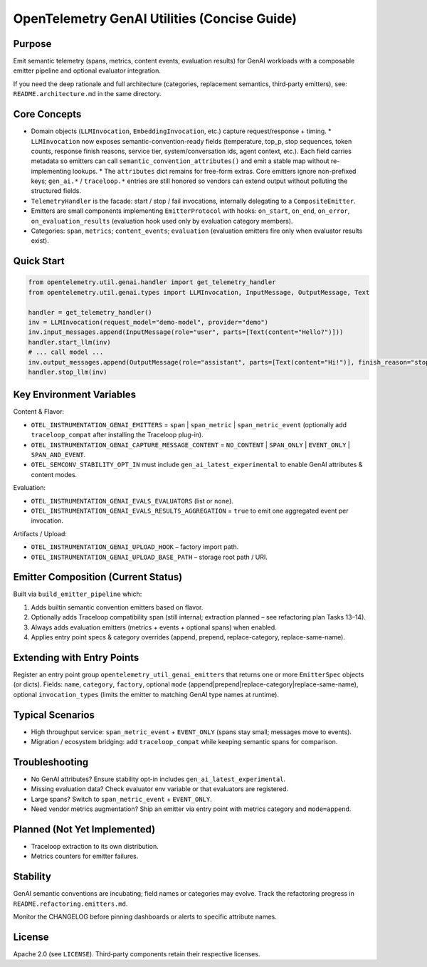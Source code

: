 OpenTelemetry GenAI Utilities (Concise Guide)
=============================================

Purpose
-------
Emit semantic telemetry (spans, metrics, content events, evaluation results) for GenAI workloads with a composable emitter pipeline and optional evaluator integration.

If you need the deep rationale and full architecture (categories, replacement semantics, third‑party emitters), see: ``README.architecture.md`` in the same directory.

Core Concepts
-------------
* Domain objects (``LLMInvocation``, ``EmbeddingInvocation``, etc.) capture request/response + timing.
  * ``LLMInvocation`` now exposes semantic-convention-ready fields (temperature, top_p, stop sequences, token counts, response finish reasons, service tier, system/conversation ids, agent context, etc.). Each field carries metadata so emitters can call ``semantic_convention_attributes()`` and emit a stable map without re-implementing lookups.
  * The ``attributes`` dict remains for free-form extras. Core emitters ignore non-prefixed keys; ``gen_ai.*`` / ``traceloop.*`` entries are still honored so vendors can extend output without polluting the structured fields.
* ``TelemetryHandler`` is the facade: start / stop / fail invocations, internally delegating to a ``CompositeEmitter``.
* Emitters are small components implementing ``EmitterProtocol`` with hooks: ``on_start``, ``on_end``, ``on_error``, ``on_evaluation_results`` (evaluation hook used only by evaluation category members).
* Categories: ``span``, ``metrics``; ``content_events``; ``evaluation`` (evaluation emitters fire only when evaluator results exist).

Quick Start
-----------
.. code-block:: python

   from opentelemetry.util.genai.handler import get_telemetry_handler
   from opentelemetry.util.genai.types import LLMInvocation, InputMessage, OutputMessage, Text

   handler = get_telemetry_handler()
   inv = LLMInvocation(request_model="demo-model", provider="demo")
   inv.input_messages.append(InputMessage(role="user", parts=[Text(content="Hello?")]))
   handler.start_llm(inv)
   # ... call model ...
   inv.output_messages.append(OutputMessage(role="assistant", parts=[Text(content="Hi!")], finish_reason="stop"))
   handler.stop_llm(inv)

Key Environment Variables
-------------------------
Content & Flavor:

* ``OTEL_INSTRUMENTATION_GENAI_EMITTERS`` = ``span`` | ``span_metric`` | ``span_metric_event`` (optionally add ``traceloop_compat`` after installing the Traceloop plug-in).
* ``OTEL_INSTRUMENTATION_GENAI_CAPTURE_MESSAGE_CONTENT`` = ``NO_CONTENT`` | ``SPAN_ONLY`` | ``EVENT_ONLY`` | ``SPAN_AND_EVENT``.
* ``OTEL_SEMCONV_STABILITY_OPT_IN`` must include ``gen_ai_latest_experimental`` to enable GenAI attributes & content modes.

Evaluation:

* ``OTEL_INSTRUMENTATION_GENAI_EVALS_EVALUATORS`` (list or ``none``).
* ``OTEL_INSTRUMENTATION_GENAI_EVALS_RESULTS_AGGREGATION`` = ``true`` to emit one aggregated event per invocation.

Artifacts / Upload:

* ``OTEL_INSTRUMENTATION_GENAI_UPLOAD_HOOK`` – factory import path.
* ``OTEL_INSTRUMENTATION_GENAI_UPLOAD_BASE_PATH`` – storage root path / URI.

Emitter Composition (Current Status)
------------------------------------
Built via ``build_emitter_pipeline`` which:

1. Adds builtin semantic convention emitters based on flavor.
2. Optionally adds Traceloop compatibility span (still internal; extraction planned – see refactoring plan Tasks 13–14).
3. Always adds evaluation emitters (metrics + events + optional spans) when enabled.
4. Applies entry point specs & category overrides (append, prepend, replace-category, replace-same-name).

Extending with Entry Points
---------------------------
Register an entry point group ``opentelemetry_util_genai_emitters`` that returns one or more ``EmitterSpec`` objects (or dicts). Fields:
``name``, ``category``, ``factory``, optional ``mode`` (append|prepend|replace-category|replace-same-name), optional ``invocation_types`` (limits the emitter to matching GenAI type names at runtime).

Typical Scenarios
-----------------

* High throughput service: ``span_metric_event`` + ``EVENT_ONLY`` (spans stay small; messages move to events).
* Migration / ecosystem bridging: add ``traceloop_compat`` while keeping semantic spans for comparison.

Troubleshooting
---------------

* No GenAI attributes? Ensure stability opt-in includes ``gen_ai_latest_experimental``.
* Missing evaluation data? Check evaluator env variable or that evaluators are registered.
* Large spans? Switch to ``span_metric_event`` + ``EVENT_ONLY``.
* Need vendor metrics augmentation? Ship an emitter via entry point with metrics category and ``mode=append``.

Planned (Not Yet Implemented)
-----------------------------

* Traceloop extraction to its own distribution.
* Metrics counters for emitter failures.

Stability
---------
GenAI semantic conventions are incubating; field names or categories may evolve. Track the refactoring progress in ``README.refactoring.emitters.md``.

Monitor the CHANGELOG before pinning dashboards or alerts to specific attribute names.

License
-------
Apache 2.0 (see ``LICENSE``). Third‑party components retain their respective licenses.
